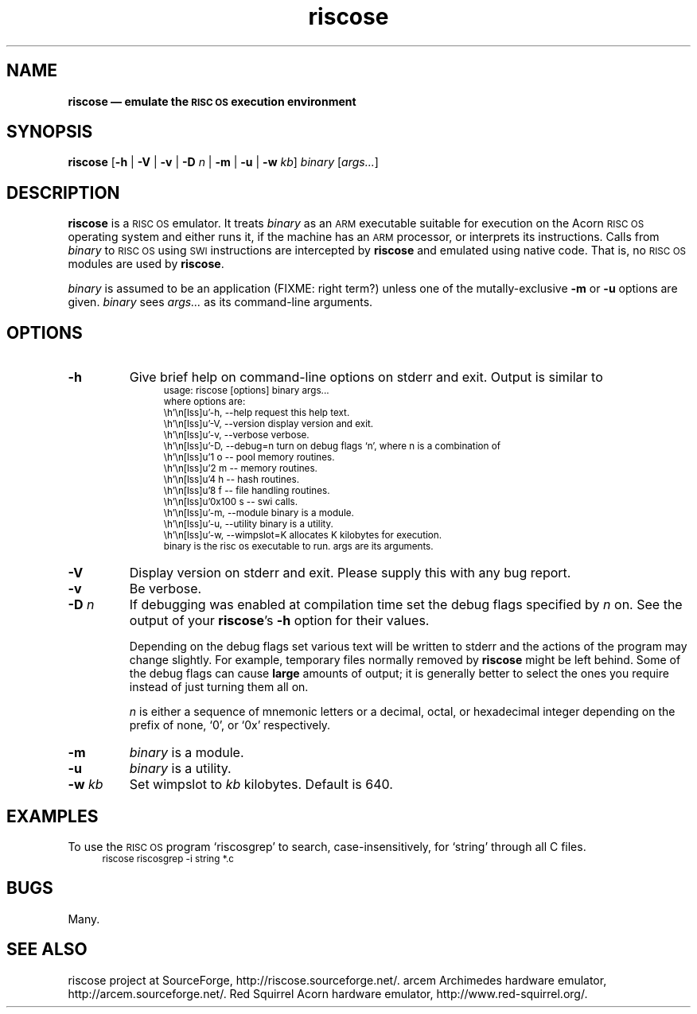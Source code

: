 .\" verbatim start and end macros.
.de Vb
.ft CW
.ps -1
.vs -1
.nf
.in +4n
.eo
..
.de Ve
.ft R
.ps
.vs
.fi
.in
.ec
..
.\"
.TH riscose 1
.\"
.SH NAME
.\"
.B riscose \(em emulate the
.SB RISC OS
.B execution environment
.\"
.SH SYNOPSIS
.\"
.B riscose
.RB [ -h
|
.B -V
|
.B -v
|
.B -D
.I n
|
.B -m
|
.B -u
|
.B -w
.IR kb ]
.I binary
.RI [ args...\& ]
.\"
.SH DESCRIPTION
.\"
.B riscose
is a
.SM "RISC OS"
emulator.
It treats
.I binary
as an
.SM ARM
executable suitable for execution on the Acorn
.SM "RISC OS"
operating system and either runs it, if the machine has an
.SM ARM
processor, or interprets its instructions.
Calls from
.I binary
to
.SM "RISC OS"
using
.SM SWI
instructions are intercepted by
.B riscose
and emulated using native code.  That is, no
.SM "RISC OS"
modules are used by
.BR riscose .
.P
.I binary
is assumed to be an application (FIXME: right term?) unless one of the
mutally-exclusive
.B -m
or
.B -u
options are given.
.I binary
sees
.I args...\&
as its command-line arguments.
.\"
.SH OPTIONS
.\"
.TP
.B -h
Give brief help on command-line options on stderr and exit.  Output is
similar to
.Vb
usage: riscose [options] binary args...
where options are:
    -h, --help        request this help text.
    -V, --version     display version and exit.
    -v, --verbose     verbose.
    -D, --debug=n     turn on debug flags `n', where n is a combination of
            1 o -- pool memory routines.
            2 m -- memory routines.
            4 h -- hash routines.
            8 f -- file handling routines.
        0x100 s -- swi calls.
    -m, --module      binary is a module.
    -u, --utility     binary is a utility.
    -w, --wimpslot=K  allocates K kilobytes for execution.
binary is the risc os executable to run.  args are its arguments.
.Ve
.TP
.B -V
Display version on stderr and exit.  Please supply this with any bug
report.
.TP
.B -v
Be verbose.
.TP
.BI -D " n"
If debugging was enabled at compilation time set the debug flags
specified by
.I n
on.  See the output of your
.BR riscose 's
.B -h
option for their values.
.IP
Depending on the debug flags set various text will be written to stderr
and the actions of the program may change slightly.
For example, temporary files normally removed by
.B riscose
might be left behind.
Some of the debug flags can cause
.B large
amounts of output;  it is generally better to select the ones you
require instead of just turning them all on.
.IP
.I n
is either a sequence of mnemonic letters or a decimal, octal, or
hexadecimal integer depending on the prefix of none,
`\f(CW0\fP', or
`\f(CW0x\fP' respectively.
.TP
.B -m
.I binary
is a module.
.TP
.B -u
.I binary
is a utility.
.TP
.BI "-w " kb
Set wimpslot to
.I kb
kilobytes.  Default is 640.
.\"
.SH EXAMPLES
.\"
To use the
.SM "RISC OS"
program `riscosgrep' to search, case-insensitively, for `string'
through all C files.
.Vb
riscose riscosgrep -i string *.c
.Ve
.\"
.SH BUGS
.\"
Many.
.\"
.SH SEE ALSO
.\"
riscose project at SourceForge, http://riscose.sourceforge.net/.
arcem Archimedes hardware emulator, http://arcem.sourceforge.net/.
Red Squirrel Acorn hardware emulator, http://www.red-squirrel.org/.
